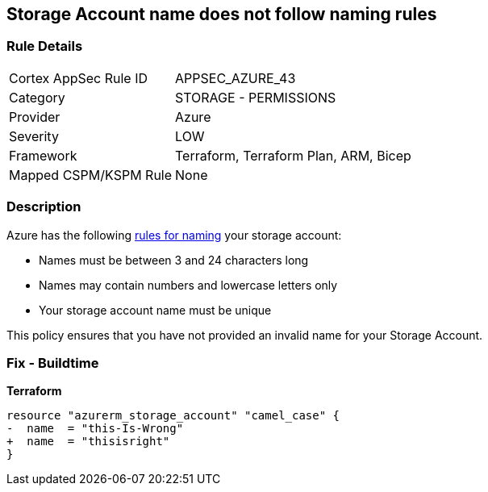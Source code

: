 == Storage Account name does not follow naming rules
// Azure Storage Account name does not follow naming rules


=== Rule Details

[cols="1,2"]
|===
|Cortex AppSec Rule ID |APPSEC_AZURE_43
|Category |STORAGE - PERMISSIONS
|Provider |Azure
|Severity |LOW
|Framework |Terraform, Terraform Plan, ARM, Bicep
|Mapped CSPM/KSPM Rule |None
|===


=== Description 


Azure has the following https://docs.microsoft.com/en-us/azure/storage/common/storage-account-overview#naming-storage-accounts[rules for naming] your storage account:

* Names must be between 3 and 24 characters long
* Names may contain numbers and lowercase letters only
* Your storage account name must be unique

This policy ensures that you have not provided an invalid name for your Storage Account.

=== Fix - Buildtime


*Terraform* 




[source,go]
----
resource "azurerm_storage_account" "camel_case" {
-  name  = "this-Is-Wrong"
+  name  = "thisisright"
}
----

